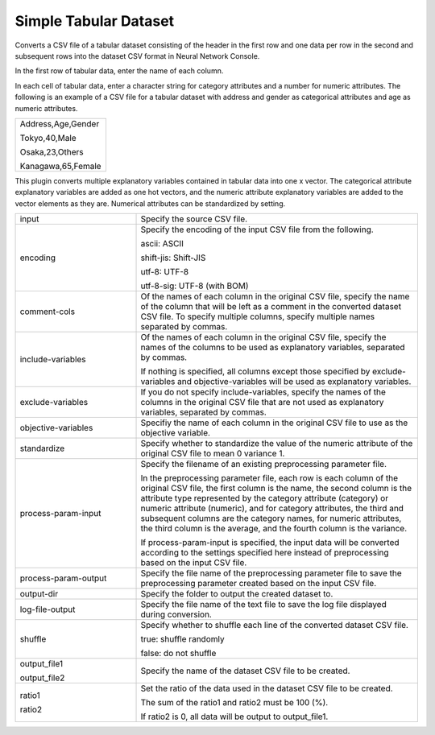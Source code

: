 Simple Tabular Dataset
~~~~~~~~~~~~~~~~~~~~~~

Converts a CSV file of a tabular dataset consisting of the header in the first row and one data per row in the second and subsequent rows into the dataset CSV format in Neural Network Console.

In the first row of tabular data, enter the name of each column.

In each cell of tabular data, enter a character string for category attributes and a number for numeric attributes. The following is an example of a CSV file for a tabular dataset with address and gender as categorical attributes and age as numeric attributes.



.. list-table::
   :widths: 100

   * -
        Address,Age,Gender
        
        Tokyo,40,Male
        
        Osaka,23,Others
        
        Kanagawa,65,Female


This plugin converts multiple explanatory variables contained in tabular data into one x vector. The categorical attribute explanatory variables are added as one hot vectors, and the numeric attribute explanatory variables are added to the vector elements as they are. Numerical attributes can be standardized by setting.



.. list-table::
   :widths: 30 70
   :class: longtable

   * - input
     - Specify the source CSV file.

   * - encoding
     -
        Specify the encoding of the input CSV file from the following.
        
        ascii: ASCII
        
        shift-jis: Shift-JIS
        
        utf-8: UTF-8
        
        utf-8-sig: UTF-8 (with BOM)

   * - comment-cols
     - Of the names of each column in the original CSV file, specify the name of the column that will be left as a comment in the converted dataset CSV file. To specify multiple columns, specify multiple names separated by commas.

   * - include-variables
     -
        Of the names of each column in the original CSV file, specify the names of the columns to be used as explanatory variables, separated by commas.
        
        If nothing is specified, all columns except those specified by exclude-variables and objective-variables will be used as explanatory variables.

   * - exclude-variables
     - If you do not specify include-variables, specify the names of the columns in the original CSV file that are not used as explanatory variables, separated by commas.

   * - objective-variables
     - Specifiy the name of each column in the original CSV file to use as the objective variable.

   * - standardize
     - Specify whether to standardize the value of the numeric attribute of the original CSV file to mean 0 variance 1.

   * - process-param-input
     -
        Specify the filename of an existing preprocessing parameter file.
        
        In the preprocessing parameter file, each row is each column of the original CSV file, the first column is the name, the second column is the attribute type represented by the category attribute (category) or numeric attribute (numeric), and for category attributes, the third and subsequent columns are the category names, for numeric attributes, the third column is the average, and the fourth column is the variance.
        
        .. image:: figures/simple_tabular_csv_example.png
        
        If process-param-input is specified, the input data will be converted according to the settings specified here instead of preprocessing based on the input CSV file.

   * - process-param-output
     - Specify the file name of the preprocessing parameter file to save the preprocessing parameter created based on the input CSV file.

   * - output-dir
     - Specify the folder to output the created dataset to.

   * - log-file-output
     - Specify the file name of the text file to save the log file displayed during conversion.

   * - shuffle
     -
        Specify whether to shuffle each line of the converted dataset CSV file.
        
        true: shuffle randomly
        
        false: do not shuffle

   * -
        output_file1
        
        output_file2
     - Specify the name of the dataset CSV file to be created.

   * -
        ratio1
        
        ratio2
     -
        Set the ratio of the data used in the dataset CSV file to be created.
        
        The sum of the ratio1 and ratio2 must be 100 (%).
        
        If ratio2 is 0, all data will be output to output_file1.


